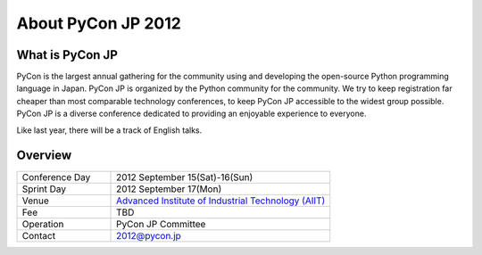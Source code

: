 =====================
 About PyCon JP 2012
=====================

What is PyCon JP
================
PyCon is the largest annual gathering for the community using and developing the open-source Python programming language in Japan.
PyCon JP is organized by the Python community for the community.
We try to keep registration far cheaper than most comparable technology conferences, to keep PyCon JP accessible to the widest group possible.
PyCon JP is a diverse conference dedicated to providing an enjoyable experience to everyone.

Like last year, there will be a track of English talks.

.. Help us do this by following our code of conduct.

Overview
========
.. list-table:: 
   :widths: 30 70

   * - Conference Day
     - 2012 September 15(Sat)-16(Sun)
   * - Sprint Day
     - 2012 September 17(Mon)
   * - Venue
     - `Advanced Institute of Industrial Technology (AIIT) <http://aiit.ac.jp/english/>`_
   * - Fee
     - TBD
   * - Operation
     - PyCon JP Committee
   * - Contact
     - 2012@pycon.jp
